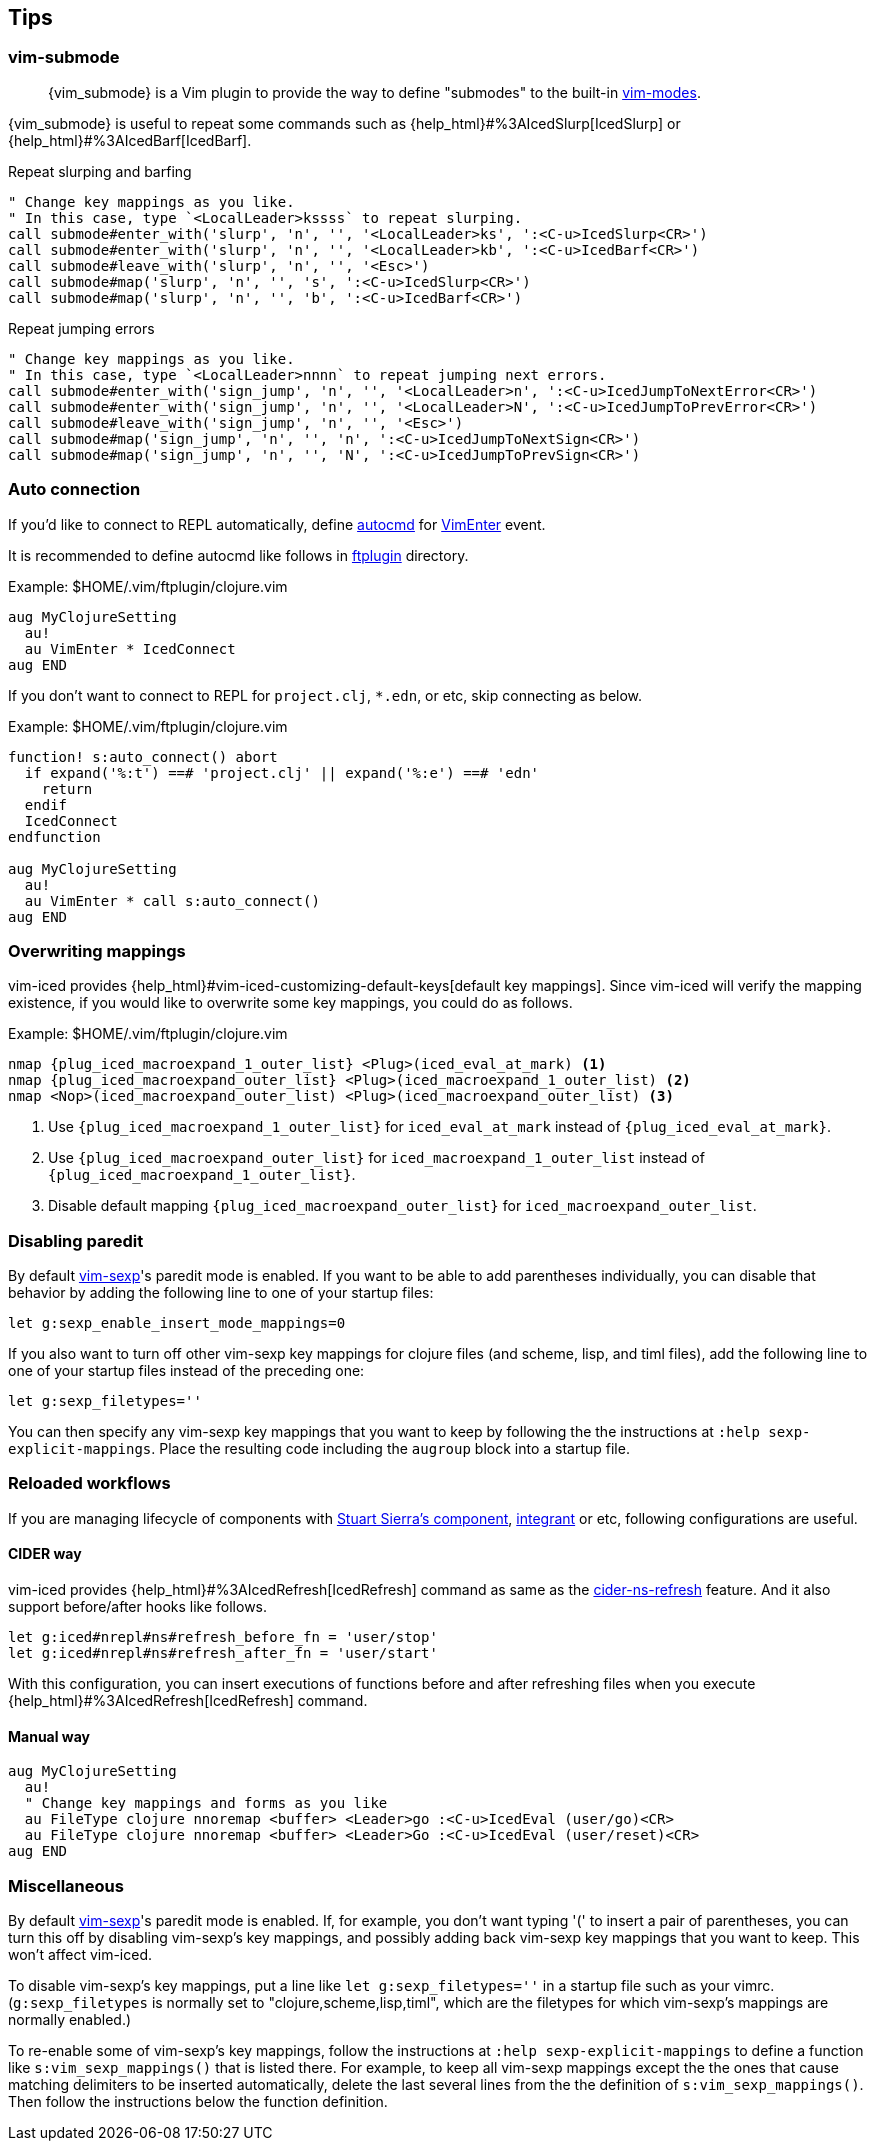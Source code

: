 == Tips [[tips]]

=== vim-submode [[tips_vim_submode]]

> {vim_submode} is a Vim plugin to provide the way to define "submodes" to the built-in https://vim-jp.org/vimdoc-en/intro.html#vim-modes[vim-modes].


{vim_submode} is useful to repeat some commands such as {help_html}#%3AIcedSlurp[IcedSlurp] or {help_html}#%3AIcedBarf[IcedBarf].

.Repeat slurping and barfing
[source,vim]
----
" Change key mappings as you like.
" In this case, type `<LocalLeader>kssss` to repeat slurping.
call submode#enter_with('slurp', 'n', '', '<LocalLeader>ks', ':<C-u>IcedSlurp<CR>')
call submode#enter_with('slurp', 'n', '', '<LocalLeader>kb', ':<C-u>IcedBarf<CR>')
call submode#leave_with('slurp', 'n', '', '<Esc>')
call submode#map('slurp', 'n', '', 's', ':<C-u>IcedSlurp<CR>')
call submode#map('slurp', 'n', '', 'b', ':<C-u>IcedBarf<CR>')
----

.Repeat jumping errors
[source,vim]
----
" Change key mappings as you like.
" In this case, type `<LocalLeader>nnnn` to repeat jumping next errors.
call submode#enter_with('sign_jump', 'n', '', '<LocalLeader>n', ':<C-u>IcedJumpToNextError<CR>')
call submode#enter_with('sign_jump', 'n', '', '<LocalLeader>N', ':<C-u>IcedJumpToPrevError<CR>')
call submode#leave_with('sign_jump', 'n', '', '<Esc>')
call submode#map('sign_jump', 'n', '', 'n', ':<C-u>IcedJumpToNextSign<CR>')
call submode#map('sign_jump', 'n', '', 'N', ':<C-u>IcedJumpToPrevSign<CR>')
----

=== Auto connection [[tips_auto_connection]]

If you'd like to connect to REPL automatically, define https://vim-jp.org/vimdoc-en/autocmd.html[autocmd] for https://vim-jp.org/vimdoc-en/autocmd.html#VimEnter[VimEnter] event.

It is recommended to define autocmd like follows in https://vim-jp.org/vimdoc-en/filetype.html#ftplugin-docs[ftplugin] directory.

.Example: $HOME/.vim/ftplugin/clojure.vim
[source,vim]
----
aug MyClojureSetting
  au!
  au VimEnter * IcedConnect
aug END
----

If you don't want to connect to REPL for `project.clj`, `*.edn`, or etc, skip connecting as below.

.Example: $HOME/.vim/ftplugin/clojure.vim
[source,vim]
----
function! s:auto_connect() abort
  if expand('%:t') ==# 'project.clj' || expand('%:e') ==# 'edn'
    return
  endif
  IcedConnect
endfunction

aug MyClojureSetting
  au!
  au VimEnter * call s:auto_connect()
aug END
----

=== Overwriting mappings [[tips_overwriting_mappings]]

vim-iced provides {help_html}#vim-iced-customizing-default-keys[default key mappings].
Since vim-iced will verify the mapping existence, if you would like to overwrite some key mappings, you could do as follows.

.Example: $HOME/.vim/ftplugin/clojure.vim

[source,subs="attributes+,+replacements"]
----
nmap {plug_iced_macroexpand_1_outer_list} <Plug>(iced_eval_at_mark) <1>
nmap {plug_iced_macroexpand_outer_list} <Plug>(iced_macroexpand_1_outer_list) <2>
nmap <Nop>(iced_macroexpand_outer_list) <Plug>(iced_macroexpand_outer_list) <3>
----
<1> Use `{plug_iced_macroexpand_1_outer_list}` for `iced_eval_at_mark` instead of `{plug_iced_eval_at_mark}`.
<2> Use `{plug_iced_macroexpand_outer_list}` for `iced_macroexpand_1_outer_list` instead of `{plug_iced_macroexpand_1_outer_list}`.
<3> Disable default mapping `{plug_iced_macroexpand_outer_list}` for `iced_macroexpand_outer_list`.


=== Disabling paredit

By default https://github.com/guns/vim-sexp[vim-sexp]'s paredit mode is enabled.  If you want to be able to add parentheses individually, you can disable that behavior by adding the following line to one of your startup files:
[source,vim]
----
let g:sexp_enable_insert_mode_mappings=0
----
If you also want to turn off other vim-sexp key mappings for clojure files (and scheme, lisp, and timl files), add the following line to one of your startup files instead of the preceding one: 
[source,vim]
----
let g:sexp_filetypes=''
----
You can then specify any vim-sexp key mappings that you want to keep by following the the instructions at `:help sexp-explicit-mappings`.  Place the resulting code including the `augroup` block into a startup file.


=== Reloaded workflows

//If you are managing lifecycle of components with https://github.com/stuartsierra/component[Stuart Sierra's component], https://github.com/weavejester/integrant[integrant] or etc, key mappings like follows are useful.
If you are managing lifecycle of components with https://github.com/stuartsierra/component[Stuart Sierra's component], https://github.com/weavejester/integrant[integrant] or etc, following configurations are useful.

==== CIDER way

vim-iced provides {help_html}#%3AIcedRefresh[IcedRefresh] command as same as the https://docs.cider.mx/cider/usage/misc_features.html#reloading-code[cider-ns-refresh] feature.
And it also support before/after hooks like follows.


[source,vim]
----
let g:iced#nrepl#ns#refresh_before_fn = 'user/stop'
let g:iced#nrepl#ns#refresh_after_fn = 'user/start'
----

With this configuration, you can insert executions of functions before and after refreshing files when you execute {help_html}#%3AIcedRefresh[IcedRefresh] command.

==== Manual way

[source,vim]
----
aug MyClojureSetting
  au!
  " Change key mappings and forms as you like
  au FileType clojure nnoremap <buffer> <Leader>go :<C-u>IcedEval (user/go)<CR>
  au FileType clojure nnoremap <buffer> <Leader>Go :<C-u>IcedEval (user/reset)<CR>
aug END
----

=== Miscellaneous

By default https://github.com/guns/vim-sexp[vim-sexp]'s paredit mode is
enabled.  If, for example, you don't want typing '(' to insert a pair of parentheses, 
you can turn this off by disabling vim-sexp's key mappings, and
possibly adding back vim-sexp key mappings that you want to keep.  This
won't affect vim-iced.

To disable vim-sexp's key mappings, put a line like `let
g:sexp_filetypes=''` in a startup file such as your vimrc.
(`g:sexp_filetypes` is normally set to "clojure,scheme,lisp,timl",
which are the filetypes for which vim-sexp's mappings are normally
enabled.)  

To re-enable some of vim-sexp's key mappings, follow the instructions at
`:help sexp-explicit-mappings` to define a function like
`s:vim_sexp_mappings()` that is listed there.  For example, to keep all vim-sexp
mappings except the the ones that cause matching delimiters to be
inserted automatically, delete the last several lines from the the
definition of `s:vim_sexp_mappings()`.  Then follow the instructions
below the function definition.
